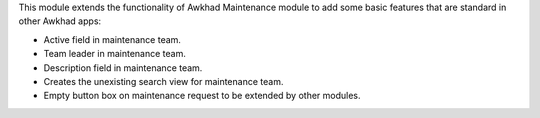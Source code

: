 This module extends the functionality of Awkhad Maintenance module to add
some basic features that are standard in other Awkhad apps:

* Active field in maintenance team.
* Team leader in maintenance team.
* Description field in maintenance team.
* Creates the unexisting search view for maintenance team.
* Empty button box on maintenance request to be extended by other modules.
